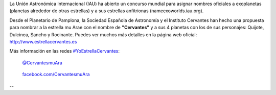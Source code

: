 .. title: Estrella Cervantes
.. slug: estrella-cervantes
.. date: 2015-08-19 19:00
.. tags: Literatura, Astrofísica
.. description: Estrella Cervantes: llevar nuestra cultura a las estrellas
.. link: http://www.estrellacervantes.es

La Unión Astronómica Internacional (IAU) ha abierto un concurso
mundial para asignar nombres oficiales a exoplanetas (planetas alrededor
de otras estrellas) y a sus estrellas anfitrionas (nameexoworlds.iau.org).

Desde el Planetario de Pamplona, la Sociedad Española de Astronomía y
el Instituto Cervantes han hecho una propuesta para nombrar a la
estrella mu Arae con el nombre de **"Cervantes"** y a sus 4 planetas con los
de sus personajes: Quijote, Dulcinea, Sancho y Rocinante. Puedes ver
muchos más detalles en la página web oficial: http://www.estrellacervantes.es

Más información en las redes `#YoEstrellaCervantes`_:

.. figure:: https://g.twimg.com/dev/documentation/image/Twitter_logo_blue_16.png
	:target: https://twitter.com/CervantesmuAra

	`@CervantesmuAra`_

.. figure:: http://www.clipartbest.com/cliparts/9cR/R9a/9cRR9ajgi.png
	:width: 16px
	:target: https://www.facebook.com/CervantesmuAra

	`facebook.com/CervantesmuAra`_

	.. figure:: /2015/08/estrella-cervantes-banner.png
		:target: http://www.estrellacervantes.es

--

.. youtube:: 93blZXM7DGg

.. previewimage: /2015/08/estrella-cervantes-banner.png


.. _`facebook.com/CervantesmuAra`: https://www.facebook.com/CervantesmuAra
.. _`@CervantesmuAra`: https://twitter.com/CervantesmuAra
.. _`#YoEstrellaCervantes`: https://twitter.com/hashtag/YoEstrellaCervantes
